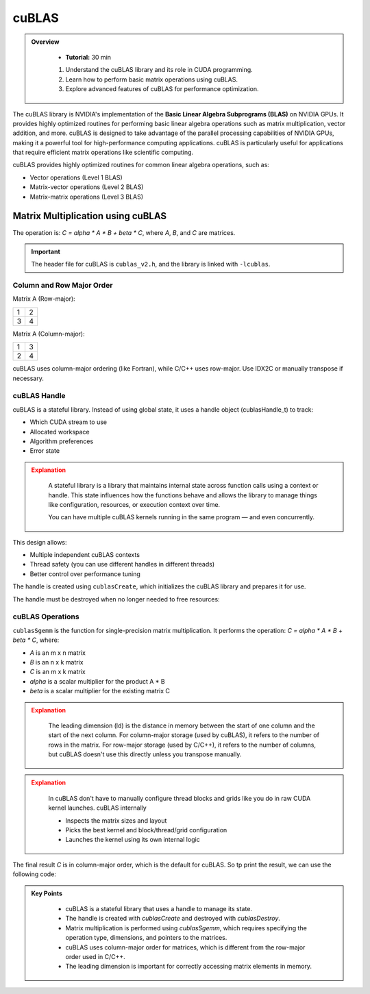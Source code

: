 cuBLAS
=============

.. admonition:: Overview
   :class: Overview

    * **Tutorial:** 30 min

    #. Understand the cuBLAS library and its role in CUDA programming.
    #. Learn how to perform basic matrix operations using cuBLAS.
    #. Explore advanced features of cuBLAS for performance optimization.



The cuBLAS library is NVIDIA's implementation of the **Basic Linear Algebra Subprograms (BLAS)** on NVIDIA 
GPUs. It provides highly optimized routines for performing basic linear algebra operations such as matrix
multiplication, vector addition, and more. cuBLAS is designed to take advantage of the parallel processing
capabilities of NVIDIA GPUs, making it a powerful tool for high-performance computing applications.
cuBLAS is particularly useful for applications that require efficient matrix operations like scientific 
computing.

cuBLAS provides highly optimized routines for common linear algebra operations, such as:

* Vector operations (Level 1 BLAS)
* Matrix-vector operations (Level 2 BLAS)
* Matrix-matrix operations (Level 3 BLAS)

Matrix Multiplication using cuBLAS
-----------------------------

The operation is: `C = alpha * A * B + beta * C`, where `A`, `B`, and `C` are matrices.

.. important::

    The header file for cuBLAS is ``cublas_v2.h``, and the library is linked with ``-lcublas``.


Column and Row Major Order
^^^^^^^^^^^^^^^^^^^^^^^^^^^^^^^^

Matrix A (Row-major):

.. list-table::
   :header-rows: 0
   :widths: auto

   * - 1
     - 2
   * - 3
     - 4

Matrix A (Column-major):

.. list-table::
   :header-rows: 0
   :widths: auto

   * - 1
     - 3
   * - 2
     - 4



cuBLAS uses column-major ordering (like Fortran), while C/C++ uses row-major. Use IDX2C or manually 
transpose if necessary.

.. code-block:: c
    :linenos:

    #define IDX2C(i,j,ld) (((j)*(ld))+(i))  // Macro to index column-major order


cuBLAS Handle
^^^^^^^^^^^^^^^^^^^^^^^^^^^^^^^^

cuBLAS is a stateful library. Instead of using global state, it uses a handle object (cublasHandle_t) 
to track:

* Which CUDA stream to use
* Allocated workspace
* Algorithm preferences
* Error state


.. admonition:: Explanation
   :class: attention

    A stateful library is a library that maintains internal state across function calls using a context or 
    handle. This state influences how the functions behave and allows the library to manage things like 
    configuration, resources, or execution context over time.

    You can have multiple cuBLAS kernels running in the same program — and even concurrently.



This design allows:

* Multiple independent cuBLAS contexts
* Thread safety (you can use different handles in different threads)
* Better control over performance tuning


The handle is created using ``cublasCreate``, which initializes the cuBLAS library and prepares it for use.

.. code-block:: c
    :linenos:

    cublasHandle_t handle;
    cublasCreate(&handle);


The handle must be destroyed when no longer needed to free resources:

.. code-block:: c
    :linenos:

    cublasDestroy(handle);


cuBLAS Operations
^^^^^^^^^^^^^^^^^^^^^^^^^^^^^^^^

``cublasSgemm`` is the function for single-precision matrix multiplication. It performs the operation:
`C = alpha * A * B + beta * C`, where:

* `A` is an m x n matrix
* `B` is an n x k matrix
* `C` is an m x k matrix
* `alpha` is a scalar multiplier for the product A * B
* `beta` is a scalar multiplier for the existing matrix C   


.. admonition:: Explanation
   :class: attention
   
    The leading dimension (ld) is the distance in memory between the start of one column and the start 
    of the next column. For column-major storage (used by cuBLAS), it refers to the number of rows in 
    the matrix. For row-major storage (used by C/C++), it refers to the number of columns, but 
    cuBLAS doesn't use this directly unless you transpose manually.

.. code-block:: c
    :linenos:

    cublasSgemm(    // Single-precision matrix multiplication
        handle,     // cuBLAS handle
        CUBLAS_OP_N, // Operation on A (CUBLAS_OP_N for no transpose)
        CUBLAS_OP_N, // Operation on B (CUBLAS_OP_N for no transpose)
        N,           // Number of rows in A and C
        N,           // Number of columns in B and C
        N,           // Number of columns in A and rows in B
        &alpha,      // Scalar multiplier for A*B
        d_A,         // Pointer to matrix A in device memory
        N,           // Leading dimension of A
        d_B,         // Pointer to matrix B in device memory
        N,           // Leading dimension of B
        &beta,       // Scalar multiplier for C  
        d_C,         // Pointer to matrix C in device memory
        N);          // Leading dimension of C



.. admonition:: Explanation
   :class: attention

    In cuBLAS don't have to manually configure thread blocks and grids like you do in raw CUDA kernel 
    launches. cuBLAS internally

    * Inspects the matrix sizes and layout
    * Picks the best kernel and block/thread/grid configuration
    * Launches the kernel using its own internal logic




The final result `C` is in column-major order, which is the default for cuBLAS. So tp print the result,
we can use the following code:



.. code-block:: c
    :linenos:

    
    for (int i = 0; i < N; ++i) {
        for (int j = 0; j < N; ++j) {
            std::cout << h_C[IDX2C(i, j, N)] << " ";
        }
        std::cout << "\n";
    }

.. admonition:: Key Points
   :class: hint

    * cuBLAS is a stateful library that uses a handle to manage its state.
    * The handle is created with `cublasCreate` and destroyed with `cublasDestroy`.
    * Matrix multiplication is performed using `cublasSgemm`, which requires specifying the operation type, dimensions, and pointers to the matrices.
    * cuBLAS uses column-major order for matrices, which is different from the row-major order used in C/C++.
    * The leading dimension is important for correctly accessing matrix elements in memory.

